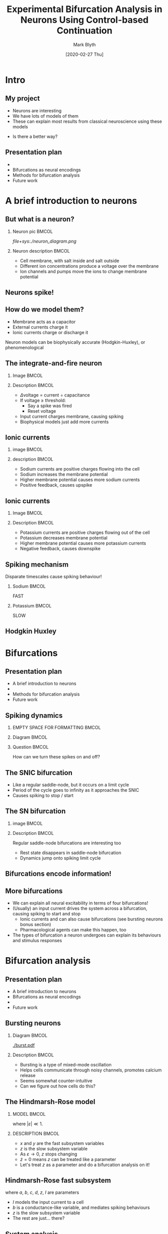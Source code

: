 #+OPTIONS: H:2 toc:nil
#+LATEX_CLASS: beamer
#+COLUMNS: %45ITEM %10BEAMER_env(Env) %10BEAMER_act(Act) %4BEAMER_col(Col) %8BEAMER_opt(Opt)
#+BEAMER_THEME: UoB
#+AUTHOR: Mark Blyth
#+DATE: [2020-02-27 Thu]
#+TITLE: Experimental Bifurcation Analysis in Neurons Using Control-based Continuation

* COMMENT Plan
** Stuff to talk about
   - Project title
   - Neural dynamics
     - Integrate and fire neuron as example of capacitance, current
     - Note that HH gives a model in terms of lots of ionic currents - basically just I&F
   - Bifurcations as a source of neural encoding
     - What is neural encoding?
     - What bifurcations can we expect to see in neurons?
   - Bursting and multiple timescale dynamics
     - Show some bursting trajectories
     - Slow-fast decomposition of models
     - High-codim bifurcation diagrams
     - WHAT DO I HOPE TO GET OUT OF THIS?
   - Numerical bifurcation analysis
     - Numerical continuation
   - Limited by the predictive ability of models
     - Control-based continuation
   - Next steps
     - Stochastic resonance stuff

** INTRO: what is my project? What will the talk cover?
   - Give the project title
   - Talk about what each part means
     - Neurons as cells that control everything (motivate why they're worth studying)
     - Explain that neurons encode all their information in bifurcations
     - Mention how we normally use eg. XPP to study them, and I want to use CBC instead
   - Give a talk plan

** A brief introduction to neurons

** Bifurcations as a source of neural encoding

** Numerical bifurcation analysis (and its limitations)

** A first look at control-based continuation


* COMMENT Abstract
 
Neurons exhibit a wide range of complex dynamics, which provide a range of interesting problems for mathematicians to play with. These include multiple timescale dynamics, mixed-mode oscillations, and stochastic and coherence resonance. Dynamical neuroscience is an emerging field that seeks to explain the results of classical neuroscience in terms of these mathematical phenomena. Early successes include the explanation of all neural encodings in terms of just four bifurcations, and the use of unfolding theory to classify and predict the existence of new bursting neurons. One must remember, however, that these models are merely a mathematical abstraction. Neurons do not care for the intricate descriptions of mathematicians, and any conclusions from mathematics are only as good as the models from which they are derived. Consequently, one must take the results from dynamical neuroscience with a healthy degree of scepticism. One can build confidence in these results through a combination of better models, and experimental validation. However, an alternative approach is to avoid the reality gap entirely, by performing the usual mathematical analyses on real living neurons, instead of mathematical models. Control-based continuation (CBC) provides a means for running bifurcation analysis experiments on black-box systems, such as living cells. Here I shall discuss progress towards a model-free bifurcation analysis of neurons using CBC. A brief introduction is provided into the concepts underpinning dynamical neuroscience. Bifurcations are discussed as being the source of neural encodings, and a discussion is presented on possible methods to analyse these bifurcations. Subject to time constraints, bonus material may be presented, looking into mixed-mode oscillations in the unfolding of a codim-4 singularity, and the counterintuitive effects of introducing noise to systems near a bifurcation point.


* Intro
** My project
   * Neurons are interesting
   * We have lots of models of them
   * These can explain most results from classical neuroscience using these models

#+BEGIN_EXPORT latex
\vfill
\begin{exampleblock}{}
  {\large ``All models are wrong, but some are useful''}
  \vskip5mm
  \hspace*\fill{\small--- George Box}
\end{exampleblock}
\vfill
#+END_EXPORT

   * Is there a better way?

** Presentation plan
   * \color{bristolred}{A brief introduction to neurons}
   * \color{black} Bifurcations as neural encodings
   * Methods for bifurcation analysis
   * Future work
     

* A brief introduction to neurons
** But what is a neuron?
*** Neuron pic :BMCOL:
    :PROPERTIES:
    :BEAMER_col: 0.4
    :END:
[[file+sys:./neuron_diagram.png]]    

*** Neuron description :BMCOL:
    :PROPERTIES:
    :BEAMER_col: 0.6
    :END:
    * Cell membrane, with salt inside and salt outside
    * Different ion concentrations produce a voltage over the membrane
    * Ion channels and pumps move the ions to change membrane potential

** Neurons spike!

#+ATTR_LATEX: :height .8\textheight
   [[./excitability_classes.png]]

** How do we model them?
   * Membrane acts as a capacitor
   * External currents charge it
   * Ionic currents charge or discharge it
     
#+BEGIN_EXPORT latex
\vfill
#+END_EXPORT
Neuron models can be biophysically accurate (Hodgkin-Huxley), or phenomenological

** The integrate-and-fire neuron
*** Image :BMCOL:
    :PROPERTIES:
    :BEAMER_col: 0.5
    :END:

[[./ifneuron.png]]

*** Description :BMCOL:
    :PROPERTIES:
    :BEAMER_col: 0.5
    :END:
    
\begin{equation}
\frac{1}{C} \frac{\mathrm{d}V}{\mathrm{d}t} = I
\end{equation}

   - \(\Delta\)voltage = current \(\div\) capacitance
   - If voltage \(\geq\) threshold:
     - Say a spike was fired
     - Reset voltage
   - Input current charges membrane, causing spiking 
   - Biophysical models just add more currents

** Ionic currents
*** image :BMCOL:
    :PROPERTIES:
    :BEAMER_col: 0.5
    :END:
    
[[./fastsodium.png]]

*** description :BMCOL:
    :PROPERTIES:
    :BEAMER_col: 0.5
    :END:
    
  * Sodium currents are positive charges flowing into the cell
  * Sodium increases the membrane potential
  * Higher membrane potential causes more sodium currents
  * Positive feedback, causes upspike

** Ionic currents
*** Image :BMCOL:
    :PROPERTIES:
    :BEAMER_col: 0.5
    :END:
    
[[./slowpotassium.png]]

*** Description :BMCOL:
    :PROPERTIES:
    :BEAMER_col: 0.5
    :END:

    * Potassium currents are positive charges flowing out of the cell
    * Potassium decreases membrane potential
    * Higher membrane potential causes more potassium currents
    * Negative feedback, causes downspike
** Spiking mechanism
   
   Disparate timescales cause spiking behaviour!


*** Sodium :BMCOL:
    :PROPERTIES:
    :BEAMER_col: 0.5
    :END:

[[./fastsodium.png]]

#+BEGIN_CENTER
FAST
#+END_CENTER

*** Potassium :BMCOL:
    :PROPERTIES:
    :BEAMER_col: 0.5
    :END:


#+ATTR_LATEX: :width .8\textwidth
    [[./slowpotassium.png]]
    
#+BEGIN_CENTER
SLOW
#+END_CENTER

** Hodgkin Huxley

[[./hh1.png]]


* Bifurcations

** Presentation plan
   * A brief introduction to neurons
   * \color{bristolred}{Bifurcations as neural encodings}
   * \color{black} Methods for bifurcation analysis
   * Future work
     
** Spiking dynamics
   
*** EMPTY SPACE FOR FORMATTING                                        :BMCOL:
    :PROPERTIES:
    :BEAMER_col: 0.1
    :END:

*** Diagram :BMCOL:
    :PROPERTIES:
    :BEAMER_col: 0.5
    :END:

#+ATTR_LATEX: :height .85\textheight :center nil
[[./phaseplane.png]]

*** Question :BMCOL:
    :PROPERTIES:
    :BEAMER_col: 0.4
    :END:
   
#+BEGIN_EXPORT latex
\vfill
#+END_EXPORT
How can we turn these spikes on and off?
#+BEGIN_EXPORT latex
\vfill
#+END_EXPORT

** The SNIC bifurcation

#+ATTR_LATEX: :width \textwidth
[[./snic.png]]

    * Like a regular saddle-node, but it occurs on a limit cycle
    * Period of the cycle goes to infinity as it approaches the SNIC
    * Causes spiking to stop / start
** The SN bifurcation
   
*** image :BMCOL:
    :PROPERTIES:
    :BEAMER_col: 0.5
    :END:

#+ATTR_LATEX: :width \textwidth
[[./SN.png]]

*** Description :BMCOL:
    :PROPERTIES:
    :BEAMER_col: 0.5
    :END:
Regular saddle-node bifurcations are interesting too

    * Rest state disappears in saddle-node bifurcation
    * Dynamics jump onto spiking limit cycle
** Bifurcations encode information!
   :PROPERTIES:
   :BEAMER_opt: plain
   :END:

#+ATTR_LATEX: :height 1.1\textheight
   [[./excitability_classes.png]]

** More bifurcations

   * We can explain all neural excitability in terms of four bifurcations!
   * (Usually) an input current drives the system across a bifurcation, causing spiking to start and stop
     * Ionic currents and can also cause bifurcations (see bursting neurons bonus section)
     * Pharmacological agents can make this happen, too
   * The types of bifurcation a neuron undergoes can explain its behaviours and stimulus responses


* Bifurcation analysis
** Presentation plan
   * A brief introduction to neurons
   * Bifurcations as neural encodings
   * \color{bristolred}{Methods for bifurcation analysis}
   * \color{black} Future work
     
** Bursting neurons
*** Diagram :BMCOL:
    :PROPERTIES:
    :BEAMER_col: 0.5
    :END:
   
#+ATTR_LATEX: :width 1.2\textwidth :center nil
[[./burst.pdf]]

*** Description :BMCOL:
    :PROPERTIES:
    :BEAMER_col: 0.5
    :END:

    * Bursting is a type of mixed-mode oscillation
    * Helps cells communicate through noisy channels, promotes calcium release
    * Seems somewhat counter-intuitive
    * Can we figure out how cells do this?

** The Hindmarsh-Rose model
*** MODEL :BMCOL:
    :PROPERTIES:
    :BEAMER_col: 0.5
    :END:
    
\begin{align}
\frac{\mathrm{d}x}{\mathrm{d}t} &= y - ax^3 +bx^2 -z + I~,\nonumber \\
\frac{\mathrm{d}y}{\mathrm{d}t} &= c - dx^2 - y~,\nonumber \\
\frac{\mathrm{d}z}{\mathrm{d}t} &= \varepsilon \left[s(x-x_r)-z\right]~,\nonumber
\end{align}

where \( |\varepsilon| \ll 1\).

*** DESCRIPTION :BMCOL:
    :PROPERTIES:
    :BEAMER_col: 0.5
    :END:
   
    * \(x\) and \(y\) are the fast subsystem variables
    * \(z\) is the slow subsystem variable
    * As \(\varepsilon \to 0\), \(z\) stops changing
    * \(\dot{z}=0\) means \(z\) can be treated like a parameter
    * Let's treat \(z\) as a parameter and do a bifurcation analysis on it!
      
** Hindmarsh-Rose fast subsystem
    
   #+BEGIN_EXPORT latex
\begin{block}{Fast subsystem}
    \begin{align}
    \frac{\mathrm{d}x}{\mathrm{d}t} &= y - ax^3 +bx^2 -z + I~,\nonumber \\
    \frac{\mathrm{d}y}{\mathrm{d}t} &= c - dx^2 - y~,\nonumber
    \end{align}
\end{block}
   #+END_EXPORT

where \(a\), \(b\), \(c\), \(d\), \(z\), \(I\) are parameters

      * \(I\) models the input current to a cell
      * \(b\) is a conductance-like variable, and mediates spiking behaviours
      * \(z\) is the slow subsystem variable
      * The rest are just... there?

** System analysis

    * Initially, fix parameters at their Wikipedia recommended values
      * Let \(I\) = 2, to get some spikes going
      * Let \(z\) = 0, arbitrarily
      * \(a=1\), \(b=3\), \(c=1\), \(d=5\), \(\varepsilon=0.001\), \(x_r=-1.6\)
    * Choose some arbitrary initial conditions
    

1. Simulate the system to get some idea of what happens

** Sampling some trajectories
   
#+ATTR_LATEX: :height .9\textheight
[[./trajectory.pdf]]

** System analysis

1. Simulate the system to get some idea of what happens
2. There's a limit cycle, so do a phase plane analysis and search for an equilibrium inside it

** Phase plane analysis
   
#+ATTR_LATEX: :height .9\textheight
[[./phaseplane.pdf]]

** System analysis

1. Simulate the system to get some idea of what happens
2. There's a limit cycle, so do a phase plane analysis and search for an equilibrium inside it
3. Track how the equilibrium changes as the slow subsystem variable \(z\) changes

** Equilibrium point curve
   
#+ATTR_LATEX: :height .9\textheight
[[./epc-1.pdf]]

** A first look at numerical continuation
*** Diagram :BMCOL:
    :PROPERTIES:
    :BEAMER_col: 0.5
    :END:
  
#+ATTR_LATEX: :width \textwidth
[[./pac.png]]

*** Explanation :BMCOL:
    :PROPERTIES:
    :BEAMER_col: 0.5
    :END:
    
    Predictor corrector scheme:
    - Produce linear estimate of equilibrium point curve
    - Use that to approximate the new equilibrium position
    - Use a corrector to improve the estimate
    - Prediction step \(\perp\) correction step
    - Extra variable and constraint regularises the problem

** System analysis

1. Simulate the system to get some idea of what happens
2. There's a limit cycle, so do a phase plane analysis and search for an equilibrium inside it
3. Track how the equilibrium changes as the slow subsystem variable \(z\) changes
4. Track the limit cycles emanating from the Hopf

** Periodic orbit continuation
   
#+ATTR_LATEX: :height .9\textheight
[[./epc-2.pdf]]

** Periodic orbit continuation
   
#+ATTR_LATEX: :height .9\textheight
[[./epc-2-2.pdf]]

** System analysis

1. Simulate the system to get some idea of what happens
2. There's a limit cycle, so do a phase plane analysis and search for an equilibrium inside it
3. Track how the equilibrium changes as the slow subsystem variable \(z\) changes
4. Track the limit cycles emanating from the Hopf
5. Reintroduce the slow subsystem

** Putting it all together
*** DIAGRAM    :BMCOL:
    :PROPERTIES:
    :BEAMER_col: 0.65
    :END:
#+ATTR_LATEX: :height .85\textheight
[[./burster_diagram.pdf]]

*** EQUATION :BMCOL:
    :PROPERTIES:
    :BEAMER_col: 0.35
    :END:
    
\begin{align}
\dot{z}(t) &= \varepsilon\left[s(x(t)-x_r)-z(t)\right]\nonumber \\
&\approx \varepsilon\left[s(\bar{x} - x_r)-z(t)\right]\nonumber
\end{align}

** Limitations of continuation
We now understand how a model bursts (hopefully!)

Caveat: 
#+BEGIN_EXPORT latex
\vfill
\begin{exampleblock}{}
  {\large ``All models are wrong, but some are useful''}
  \vskip5mm
  \hspace*\fill{\small--- George Box}
\end{exampleblock}
\vfill
#+END_EXPORT

How much did we really learn about bursting cells, by looking at a phenomenological model with arbitrary parameters?


* Control-based continuation
** A novel alternative

  * We can run continuation experiments on models, but those models aren't always meaningful
  * Can we instead run a continuation procedure on a living cell?

*** Control-based continuation (CBC)

    A model-free method for running bifurcation analysis experiments on black-box systems

** Control-based continuation
#+BEGIN_EXPORT latex
\begin{block}{Control-based continuation (CBC)}
    A model-free method for running bifurcation analysis experiments on black-box systems
\end{block}
#+END_EXPORT

#+ATTR_LATEX: :overlay [<+->]
    * Let's us find stable and unstable equilibria
    * Let's us find stable and unstable periodic orbits
    * Let's us track those under variations in parameters
    * No need to use a model to do this!

** Control-based continuation
#+BEGIN_EXPORT latex
\begin{block}{Control-based continuation (CBC)}
    A model-free method for running bifurcation analysis experiments on black-box systems
\end{block}
#+END_EXPORT

#+ATTR_LATEX: :overlay [<+->]
    * Can't choose arbitrary simulations, so use a control system to make the system behave how we want it to
    * No control action \(\implies\) system acts under its natural dynamics
    * Goal: find a control target that can be stabilised with no control action

** Control-based continuation
#+BEGIN_EXPORT latex
\begin{block}{Goal}
    Find a control target \(x_*(t)\) that can be stabilised with no control action
\end{block}
#+END_EXPORT

    * Consider \(\dot{x} = f(x,t)\)
    * A controller is a function \(u(x,t)\), such that the controlled system

\begin{equation}
\dot{x}_c = f(x_c,t) + u(x_c,t)
\end{equation}

satisfies \(\lim_{t\to T}\left[x(t)\right] = x_*(t)\)

** Control-based continuation

    - Say \(u(x,t) = 0\), when the control target is \(x_*(t)\)
    - Controlled system is then given by
\begin{align}
\dot{x} &= f(x,t) + u(x,t) \nonumber \\
&= f(x,t) + 0 \nonumber \\
&= f(x,t)\nonumber
\end{align}

    - This is our original, open-loop system!

    For control target \(x_*(t)\), the control scheme is said to be noninvasive, and the system acts under its natural dynamics

** Basic example

    - Consider \(\dot{x} = -x\)
    - We add a controller to stabilise an arbitrary point \(x_*\)
    - If we can find a point that requires no effort to stabilise, we've found an equilibrium
    - We need to push the system to hold it at any \(x\neq0\)
      - \(x=0\) is the only point requiring no pushing
      - \(x=0\) therefore drives \(u(x,t)\) to zero, and is an equilibrium under open-loop dynamics

** Another look at numerical continuation

Numerical continuation is a method for computing implicitly defined manifolds
   - Consider \(f(x,\lambda)=0\)
   - Implicit function theorem \(\implies\) changing \lambda causes a change in \(x\)
   - Continuation lets us find the manifold \(\lambda(x)\) implicitly defined by \(f(x,\lambda)=0\)
     
Normally, \(f\) is the RHS of an ODE.
But what if it wasn't?

** Back to CBC
   * As it happens, \(u(x,t)=0\) is enough information to find the natural system dynamics \(x_*(t)\)
   * If we consider \(x_*(t)\) as an implicit manifold, we can use continuation to track it under parameter changes

** Typical CBC approach
   * Let the system do its own thing; this gives us a start equilibrium
   * Find a controller that stabilises it with zero control action
   * Change a parameter slightly
   * Record what the system now does
   * Update the control target to once again have a zero control action

** Typical CBC approach
   Updating the control target:
   * Set control target to match what the system did
   * Run it under the new controller
   * Repeat until control target = system output
   * This drives control force to zero
     
Under this method, we can track equilibria and limit cycles as a parameter changes!


* Future work
** Presentation plan
Hopefully you're not asleep yet!
   * A brief introduction to neurons
   * Bifurcations as neural encodings
   * Methods for bifurcation analysis
   * \color{bristolred} Future work
     
** Questions to answer
   * How do things change when we add noise?
   * How do we control a stochastic system?
   * How do we control a neuron when we can't observe its state variables?
   * How do we control a neuron when we don't have any model of it?
   * How can we study global bifurcations using CBC?

** Global bifurcations
   * Local bifurcations are those that can be understood entirely from changes in invariant set stability
     * Eg. Hopf, Saddle-Node
   * Global bifurcations are those that can't
     * Eg. homoclinic
   * CBC allows us to track limit cycles and equilibria, but how can we change it to track global bifurcations?
     

** Noisy bifurcations
   
#+ATTR_LATEX: :height .87\textheight
[[./noise.png]]

* End
** 
   :PROPERTIES:
   :BEAMER_opt: plain
   :END:

   [[./end.png]]
